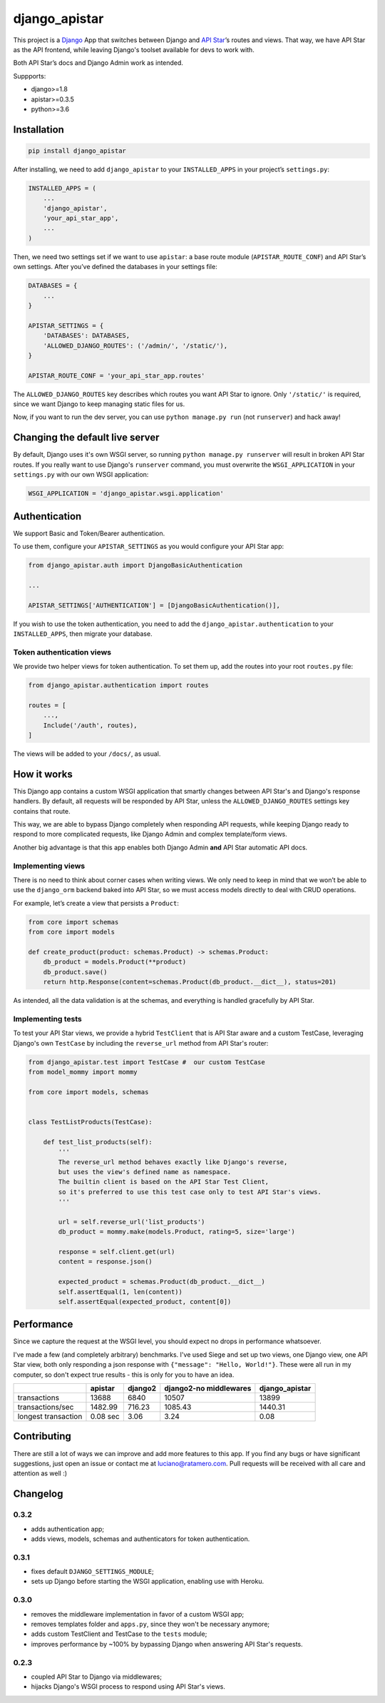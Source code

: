 django_apistar
==============

.. image:: https://travis-ci.org/lucianoratamero/django_apistar.svg?branch=master
    :target: https://travis-ci.org/lucianoratamero/django_apistar

This project is a `Django`_ App that switches between Django and `API
Star`_\ ’s routes and views. That way, we have API Star as the API
frontend, while leaving Django's toolset available for devs to
work with.

Both API Star’s docs and Django Admin work as intended.

Suppports:

- django>=1.8
- apistar>=0.3.5
- python>=3.6

Installation
~~~~~~~~~~~~
.. code:: shell

    pip install django_apistar


After installing, we need to add ``django_apistar`` to your ``INSTALLED_APPS`` in your project’s ``settings.py``:

.. code:: python

    INSTALLED_APPS = (
        ...
        'django_apistar',
        'your_api_star_app',
        ...
    )

Then, we need two settings set if we want to use ``apistar``: a base route module (``APISTAR_ROUTE_CONF``) and API Star’s own settings. After you’ve defined the databases in your settings file:

.. code:: python

    DATABASES = {
        ...
    }

    APISTAR_SETTINGS = {
        'DATABASES': DATABASES,
        'ALLOWED_DJANGO_ROUTES': ('/admin/', '/static/'),
    }

    APISTAR_ROUTE_CONF = 'your_api_star_app.routes'

The ``ALLOWED_DJANGO_ROUTES`` key describes which routes you want API Star to ignore. Only ``'/static/'`` is required, since we want Django to keep managing static files for us.

Now, if you want to run the dev server, you can use ``python manage.py run`` (not ``runserver``) and hack away!

Changing the default live server
~~~~~~~~~~~~~~~~~~~~~~~~~~~~~~~~

By default, Django uses it's own WSGI server, so running ``python manage.py runserver`` will result in broken API Star routes. If you really want to use Django's ``runserver`` command, you must overwrite the ``WSGI_APPLICATION`` in your ``settings.py`` with our own WSGI application:

.. code:: python

    WSGI_APPLICATION = 'django_apistar.wsgi.application'


Authentication
~~~~~~~~~~~~~~

We support Basic and Token/Bearer authentication.

To use them, configure your ``APISTAR_SETTINGS`` as you would configure your API Star app:

.. code:: python

    from django_apistar.auth import DjangoBasicAuthentication

    ...

    APISTAR_SETTINGS['AUTHENTICATION'] = [DjangoBasicAuthentication()],

If you wish to use the token authentication, you need to add the ``django_apistar.authentication`` to your ``INSTALLED_APPS``, then migrate your database.

Token authentication views
''''''''''''''''''''''''''

We provide two helper views for token authentication. To set them up, add the routes into your root ``routes.py`` file:

.. code:: python

    from django_apistar.authentication import routes

    routes = [
        ...,
        Include('/auth', routes),
    ]

The views will be added to your ``/docs/``, as usual.

How it works
~~~~~~~~~~~~

This Django app contains a custom WSGI application that smartly changes between API Star's and Django's response handlers. By default, all requests will be responded by API Star, unless the ``ALLOWED_DJANGO_ROUTES`` settings key contains that route.

This way, we are able to bypass Django completely when responding API requests, while keeping Django ready to respond to more complicated requests, like Django Admin and complex template/form views.

Another big advantage is that this app enables both Django Admin **and** API Star automatic API docs.

Implementing views
''''''''''''''''''

There is no need to think about corner cases when writing views. We only need to keep in mind that we won’t be able to use the ``django_orm`` backend baked into API Star, so we must access models directly to deal with CRUD operations.

For example, let’s create a view that persists a ``Product``:

.. code:: python

    from core import schemas
    from core import models

    def create_product(product: schemas.Product) -> schemas.Product:
        db_product = models.Product(**product)
        db_product.save()
        return http.Response(content=schemas.Product(db_product.__dict__), status=201)

As intended, all the data validation is at the schemas, and everything is handled gracefully by API Star.

Implementing tests
''''''''''''''''''

To test your API Star views, we provide a hybrid ``TestClient`` that is API Star aware and a custom TestCase, leveraging Django's own ``TestCase`` by including the ``reverse_url`` method from API Star's router:

.. code:: python

    from django_apistar.test import TestCase #  our custom TestCase
    from model_mommy import mommy

    from core import models, schemas


    class TestListProducts(TestCase):

        def test_list_products(self):
            '''
            The reverse_url method behaves exactly like Django's reverse,
            but uses the view's defined name as namespace.
            The builtin client is based on the API Star Test Client,
            so it's preferred to use this test case only to test API Star's views.
            '''

            url = self.reverse_url('list_products')
            db_product = mommy.make(models.Product, rating=5, size='large')

            response = self.client.get(url)
            content = response.json()

            expected_product = schemas.Product(db_product.__dict__)
            self.assertEqual(1, len(content))
            self.assertEqual(expected_product, content[0])

Performance
~~~~~~~~~~~

Since we capture the request at the WSGI level, you should expect no drops in performance whatsoever.

I've made a few (and completely arbitrary) benchmarks. I've used Siege and set up two views, one Django view, one API Star view, both only responding a json response with ``{"message": "Hello, World!"}``. These were all run in my computer, so don't expect true results - this is only for you to have an idea.

+---------------------+-----------+-----------+-----------+-----------+----------------+
|                     | apistar   | django2   | django2-no middlewares| django_apistar |
+=====================+===========+===========+=======================+================+
| transactions        | 13688     | 6840      | 10507                 |  13899         |
+---------------------+-----------+-----------+-----------------------+----------------+
| transactions/sec    | 1482.99   | 716.23    | 1085.43               |1440.31         |
+---------------------+-----------+-----------+-----------------------+----------------+
| longest transaction | 0.08 sec  | 3.06      | 3.24                  |    0.08        |
+---------------------+-----------+-----------+-----------------------+----------------+

Contributing
~~~~~~~~~~~~

There are still a lot of ways we can improve and add more features to this app. If you find any bugs or have significant suggestions, just open an issue or contact me at luciano@ratamero.com. Pull requests will be received with all care and attention as well :)

.. _Django: https://www.djangoproject.com/
.. _API Star: https://github.com/encode/apistar


Changelog
~~~~~~~~~~~~

0.3.2
'''''
- adds authentication app;
- adds views, models, schemas and authenticators for token authentication.

0.3.1
'''''
- fixes default ``DJANGO_SETTINGS_MODULE``;
- sets up Django before starting the WSGI application, enabling use with Heroku.

0.3.0
'''''
- removes the middleware implementation in favor of a custom WSGI app;
- removes templates folder and ``apps.py``, since they won't be necessary anymore;
- adds custom TestClient and TestCase to the ``tests`` module;
- improves performance by ~100% by bypassing Django when answering API Star's requests.

0.2.3
'''''
- coupled API Star to Django via middlewares;
- hijacks Django's WSGI process to respond using API Star's views.
